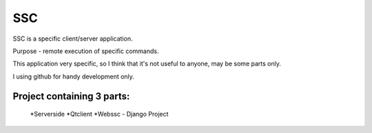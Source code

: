 =======
SSC
=======

SSC is a specific client/server application.

Purpose - remote execution of specific commands.

This application very specific, so I think that it's not 
useful to anyone, may be some parts only.

I using github for handy development only.

Project containing 3 parts:
---------------------------

    *Serverside
    *Qtclient
    *Webssc - Django Project
